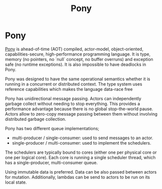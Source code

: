 #+title: Pony
#+ABSTRACT: Pony is ahead-of-time compiled, actor-model, object-oriented, high-performance programming language.

* Pony


[[https://www.ponylang.io/][Pony]] is ahead-of-time (AOT) compiled, actor-model, object-oriented,
capabilities-secure, high-performance programming language. It is type, memory
(no pointers, no `null` concept, no buffer overruns) and exception safe (no
runtime exceptions). It is also impossible to have deadlocks in Pony.

Pony was designed to have the same operational semantics whether it is running
in a concurrent or distributed context. The type system uses reference
capabilities which makes the language data-race free

Pony has unidirectional message passing. Actors can independently garbage
collect without needing to stop everything. This provides a performance
advantage because there is no global stop-the-world pause. Actors allow to
zero-copy message passing between them without involving distributed garbage
collection.

Pony has two different queue implementations;

+ multi-producer / single-consumer: used to send messages to an actor.
+ single-producer / multi-consumer: used to implement the schedulers.

The schedulers are typically bound to cores (either one per physical core or one
per logical core). Each core is running a single scheduler thread, which has a
single-producer, multi-consumer queue.

Using immutable data is preferred. Data can be also passed between actors for
mutation. Additionally, lambdas can be send to actors to be run on its local
state.
